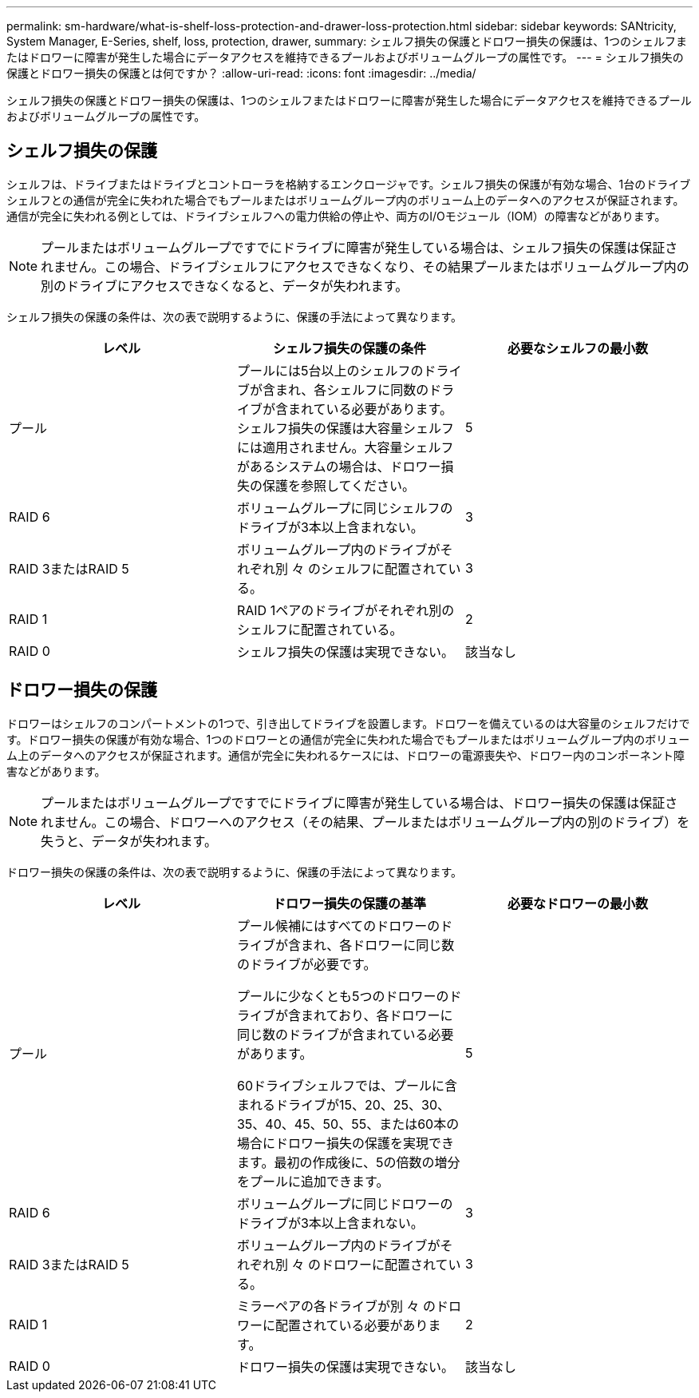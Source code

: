 ---
permalink: sm-hardware/what-is-shelf-loss-protection-and-drawer-loss-protection.html 
sidebar: sidebar 
keywords: SANtricity, System Manager, E-Series, shelf, loss, protection, drawer, 
summary: シェルフ損失の保護とドロワー損失の保護は、1つのシェルフまたはドロワーに障害が発生した場合にデータアクセスを維持できるプールおよびボリュームグループの属性です。 
---
= シェルフ損失の保護とドロワー損失の保護とは何ですか？
:allow-uri-read: 
:icons: font
:imagesdir: ../media/


[role="lead"]
シェルフ損失の保護とドロワー損失の保護は、1つのシェルフまたはドロワーに障害が発生した場合にデータアクセスを維持できるプールおよびボリュームグループの属性です。



== シェルフ損失の保護

シェルフは、ドライブまたはドライブとコントローラを格納するエンクロージャです。シェルフ損失の保護が有効な場合、1台のドライブシェルフとの通信が完全に失われた場合でもプールまたはボリュームグループ内のボリューム上のデータへのアクセスが保証されます。通信が完全に失われる例としては、ドライブシェルフへの電力供給の停止や、両方のI/Oモジュール（IOM）の障害などがあります。

[NOTE]
====
プールまたはボリュームグループですでにドライブに障害が発生している場合は、シェルフ損失の保護は保証されません。この場合、ドライブシェルフにアクセスできなくなり、その結果プールまたはボリュームグループ内の別のドライブにアクセスできなくなると、データが失われます。

====
シェルフ損失の保護の条件は、次の表で説明するように、保護の手法によって異なります。

[cols="1a,1a,1a"]
|===
| レベル | シェルフ損失の保護の条件 | 必要なシェルフの最小数 


 a| 
プール
 a| 
プールには5台以上のシェルフのドライブが含まれ、各シェルフに同数のドライブが含まれている必要があります。シェルフ損失の保護は大容量シェルフには適用されません。大容量シェルフがあるシステムの場合は、ドロワー損失の保護を参照してください。
 a| 
5



 a| 
RAID 6
 a| 
ボリュームグループに同じシェルフのドライブが3本以上含まれない。
 a| 
3



 a| 
RAID 3またはRAID 5
 a| 
ボリュームグループ内のドライブがそれぞれ別 々 のシェルフに配置されている。
 a| 
3



 a| 
RAID 1
 a| 
RAID 1ペアのドライブがそれぞれ別のシェルフに配置されている。
 a| 
2



 a| 
RAID 0
 a| 
シェルフ損失の保護は実現できない。
 a| 
該当なし

|===


== ドロワー損失の保護

ドロワーはシェルフのコンパートメントの1つで、引き出してドライブを設置します。ドロワーを備えているのは大容量のシェルフだけです。ドロワー損失の保護が有効な場合、1つのドロワーとの通信が完全に失われた場合でもプールまたはボリュームグループ内のボリューム上のデータへのアクセスが保証されます。通信が完全に失われるケースには、ドロワーの電源喪失や、ドロワー内のコンポーネント障害などがあります。

[NOTE]
====
プールまたはボリュームグループですでにドライブに障害が発生している場合は、ドロワー損失の保護は保証されません。この場合、ドロワーへのアクセス（その結果、プールまたはボリュームグループ内の別のドライブ）を失うと、データが失われます。

====
ドロワー損失の保護の条件は、次の表で説明するように、保護の手法によって異なります。

[cols="1a,1a,1a"]
|===
| レベル | ドロワー損失の保護の基準 | 必要なドロワーの最小数 


 a| 
プール
 a| 
プール候補にはすべてのドロワーのドライブが含まれ、各ドロワーに同じ数のドライブが必要です。

プールに少なくとも5つのドロワーのドライブが含まれており、各ドロワーに同じ数のドライブが含まれている必要があります。

60ドライブシェルフでは、プールに含まれるドライブが15、20、25、30、35、40、45、50、55、または60本の場合にドロワー損失の保護を実現できます。最初の作成後に、5の倍数の増分をプールに追加できます。
 a| 
5



 a| 
RAID 6
 a| 
ボリュームグループに同じドロワーのドライブが3本以上含まれない。
 a| 
3



 a| 
RAID 3またはRAID 5
 a| 
ボリュームグループ内のドライブがそれぞれ別 々 のドロワーに配置されている。
 a| 
3



 a| 
RAID 1
 a| 
ミラーペアの各ドライブが別 々 のドロワーに配置されている必要があります。
 a| 
2



 a| 
RAID 0
 a| 
ドロワー損失の保護は実現できない。
 a| 
該当なし

|===